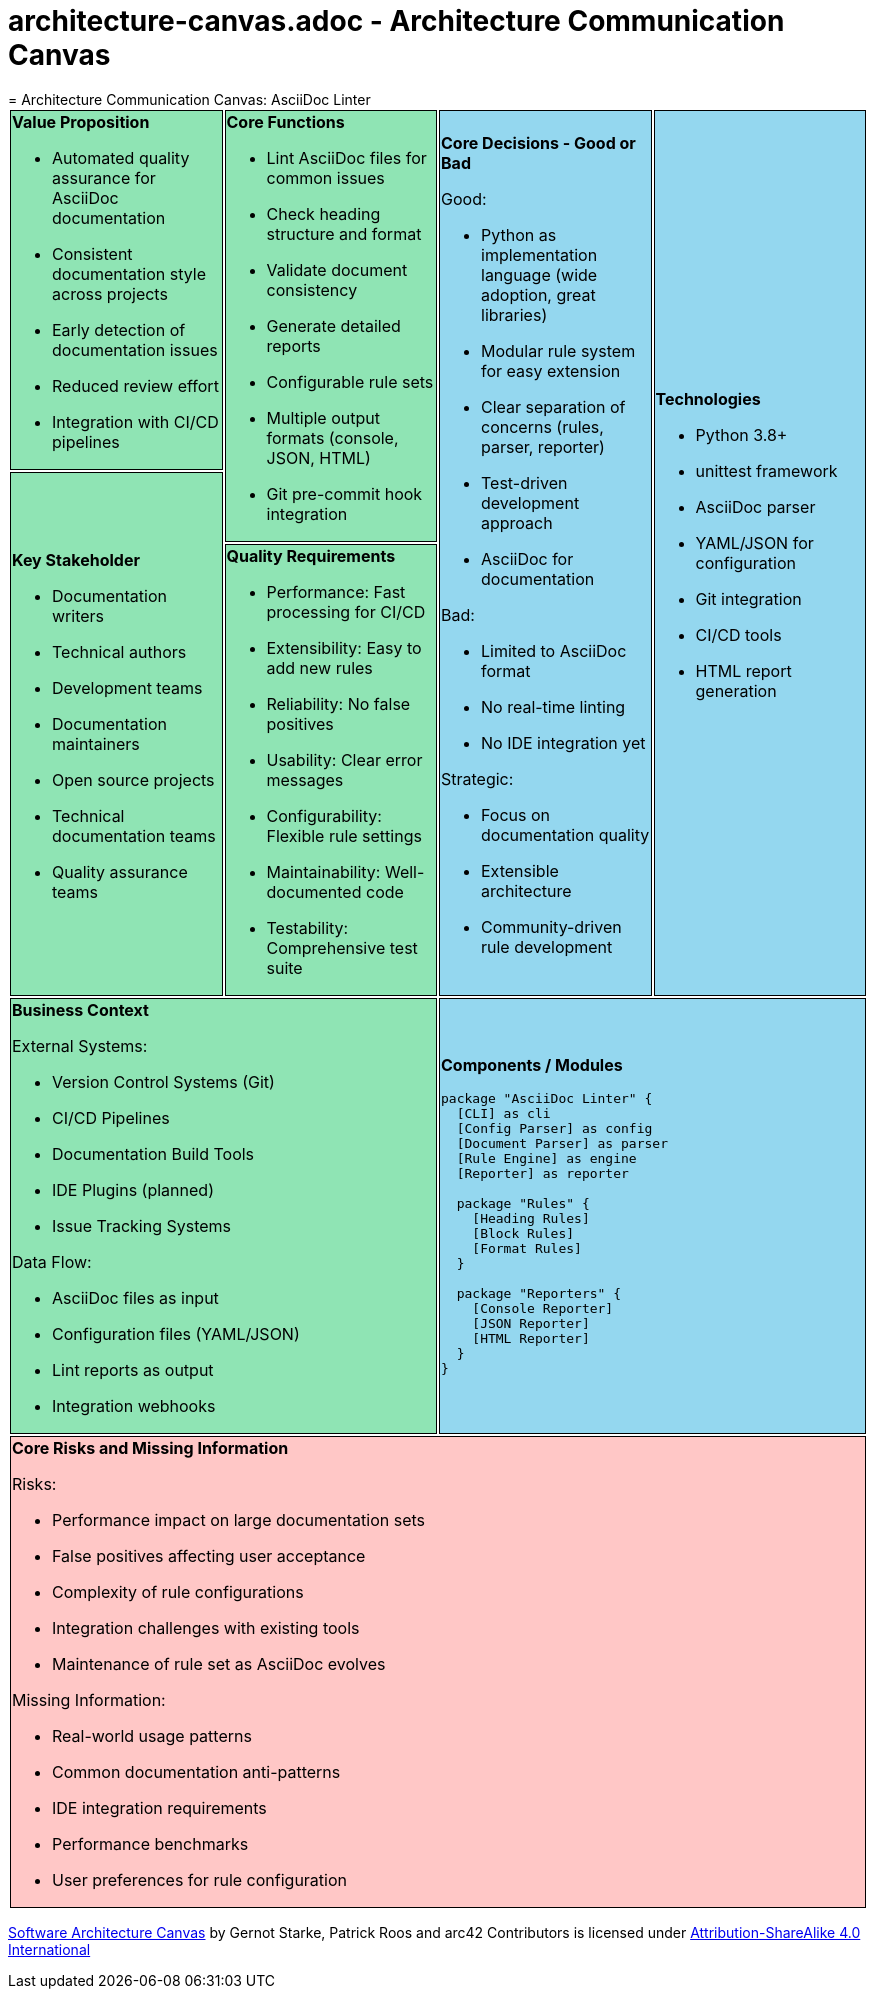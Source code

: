 # architecture-canvas.adoc - Architecture Communication Canvas
= Architecture Communication Canvas: AsciiDoc Linter
:toc: macro
:toc-title: Table of Contents
:icons: font
:source-highlighter: rouge

++++
<style>
.canvas tr:nth-child(1) td:nth-child(1),
.canvas tr:nth-child(1) td:nth-child(2),
.canvas tr:nth-child(2) td:nth-child(1),
.canvas tr:nth-child(3) td:nth-child(1),
.canvas tr:nth-child(4) td:nth-child(1)
{
    background-color: #8fe4b4;
    border: 1px solid black;
}

.canvas tr:nth-child(1) td:nth-child(3),
.canvas tr:nth-child(1) td:nth-child(4),
.canvas tr:nth-child(4) td:nth-child(2)
{
    background-color: #94d7ef;
    border: 1px solid black;
}

.canvas tr:nth-child(5) td:nth-child(1)
{
    background-color: #ffc7c6;
    border: 1px solid black;
}
</style>
++++

[.canvas]
[cols="25,25,25,25"]
|===

a| 
*Value Proposition*

* Automated quality assurance for AsciiDoc documentation
* Consistent documentation style across projects
* Early detection of documentation issues
* Reduced review effort
* Integration with CI/CD pipelines

.2+a| *Core Functions*

* Lint AsciiDoc files for common issues
* Check heading structure and format
* Validate document consistency
* Generate detailed reports
* Configurable rule sets
* Multiple output formats (console, JSON, HTML)
* Git pre-commit hook integration

.3+a| *Core Decisions - Good or Bad*

Good:

* Python as implementation language (wide adoption, great libraries)
* Modular rule system for easy extension
* Clear separation of concerns (rules, parser, reporter)
* Test-driven development approach
* AsciiDoc for documentation

Bad:

* Limited to AsciiDoc format
* No real-time linting
* No IDE integration yet

Strategic:

* Focus on documentation quality
* Extensible architecture
* Community-driven rule development

.3+a| *Technologies*

* Python 3.8+
* unittest framework
* AsciiDoc parser
* YAML/JSON for configuration
* Git integration
* CI/CD tools
* HTML report generation

.2+a| *Key Stakeholder*

* Documentation writers
* Technical authors
* Development teams
* Documentation maintainers
* Open source projects
* Technical documentation teams
* Quality assurance teams

a| *Quality Requirements*

* Performance: Fast processing for CI/CD
* Extensibility: Easy to add new rules
* Reliability: No false positives
* Usability: Clear error messages
* Configurability: Flexible rule settings
* Maintainability: Well-documented code
* Testability: Comprehensive test suite

2+a| *Business Context*

External Systems:

* Version Control Systems (Git)
* CI/CD Pipelines
* Documentation Build Tools
* IDE Plugins (planned)
* Issue Tracking Systems

Data Flow:

* AsciiDoc files as input
* Configuration files (YAML/JSON)
* Lint reports as output
* Integration webhooks

2+a| *Components / Modules*

[plantuml]
....
package "AsciiDoc Linter" {
  [CLI] as cli
  [Config Parser] as config
  [Document Parser] as parser
  [Rule Engine] as engine
  [Reporter] as reporter
  
  package "Rules" {
    [Heading Rules]
    [Block Rules]
    [Format Rules]
  }
  
  package "Reporters" {
    [Console Reporter]
    [JSON Reporter]
    [HTML Reporter]
  }
}
....

4+a| *Core Risks and Missing Information*

Risks:

* Performance impact on large documentation sets
* False positives affecting user acceptance
* Complexity of rule configurations
* Integration challenges with existing tools
* Maintenance of rule set as AsciiDoc evolves

Missing Information:

* Real-world usage patterns
* Common documentation anti-patterns
* IDE integration requirements
* Performance benchmarks
* User preferences for rule configuration

|===

https://canvas.arc42.org/[Software Architecture Canvas] by Gernot Starke, Patrick Roos and arc42 Contributors is licensed under http://creativecommons.org/licenses/by-sa/4.0/?ref=chooser-v1[Attribution-ShareAlike 4.0 International]